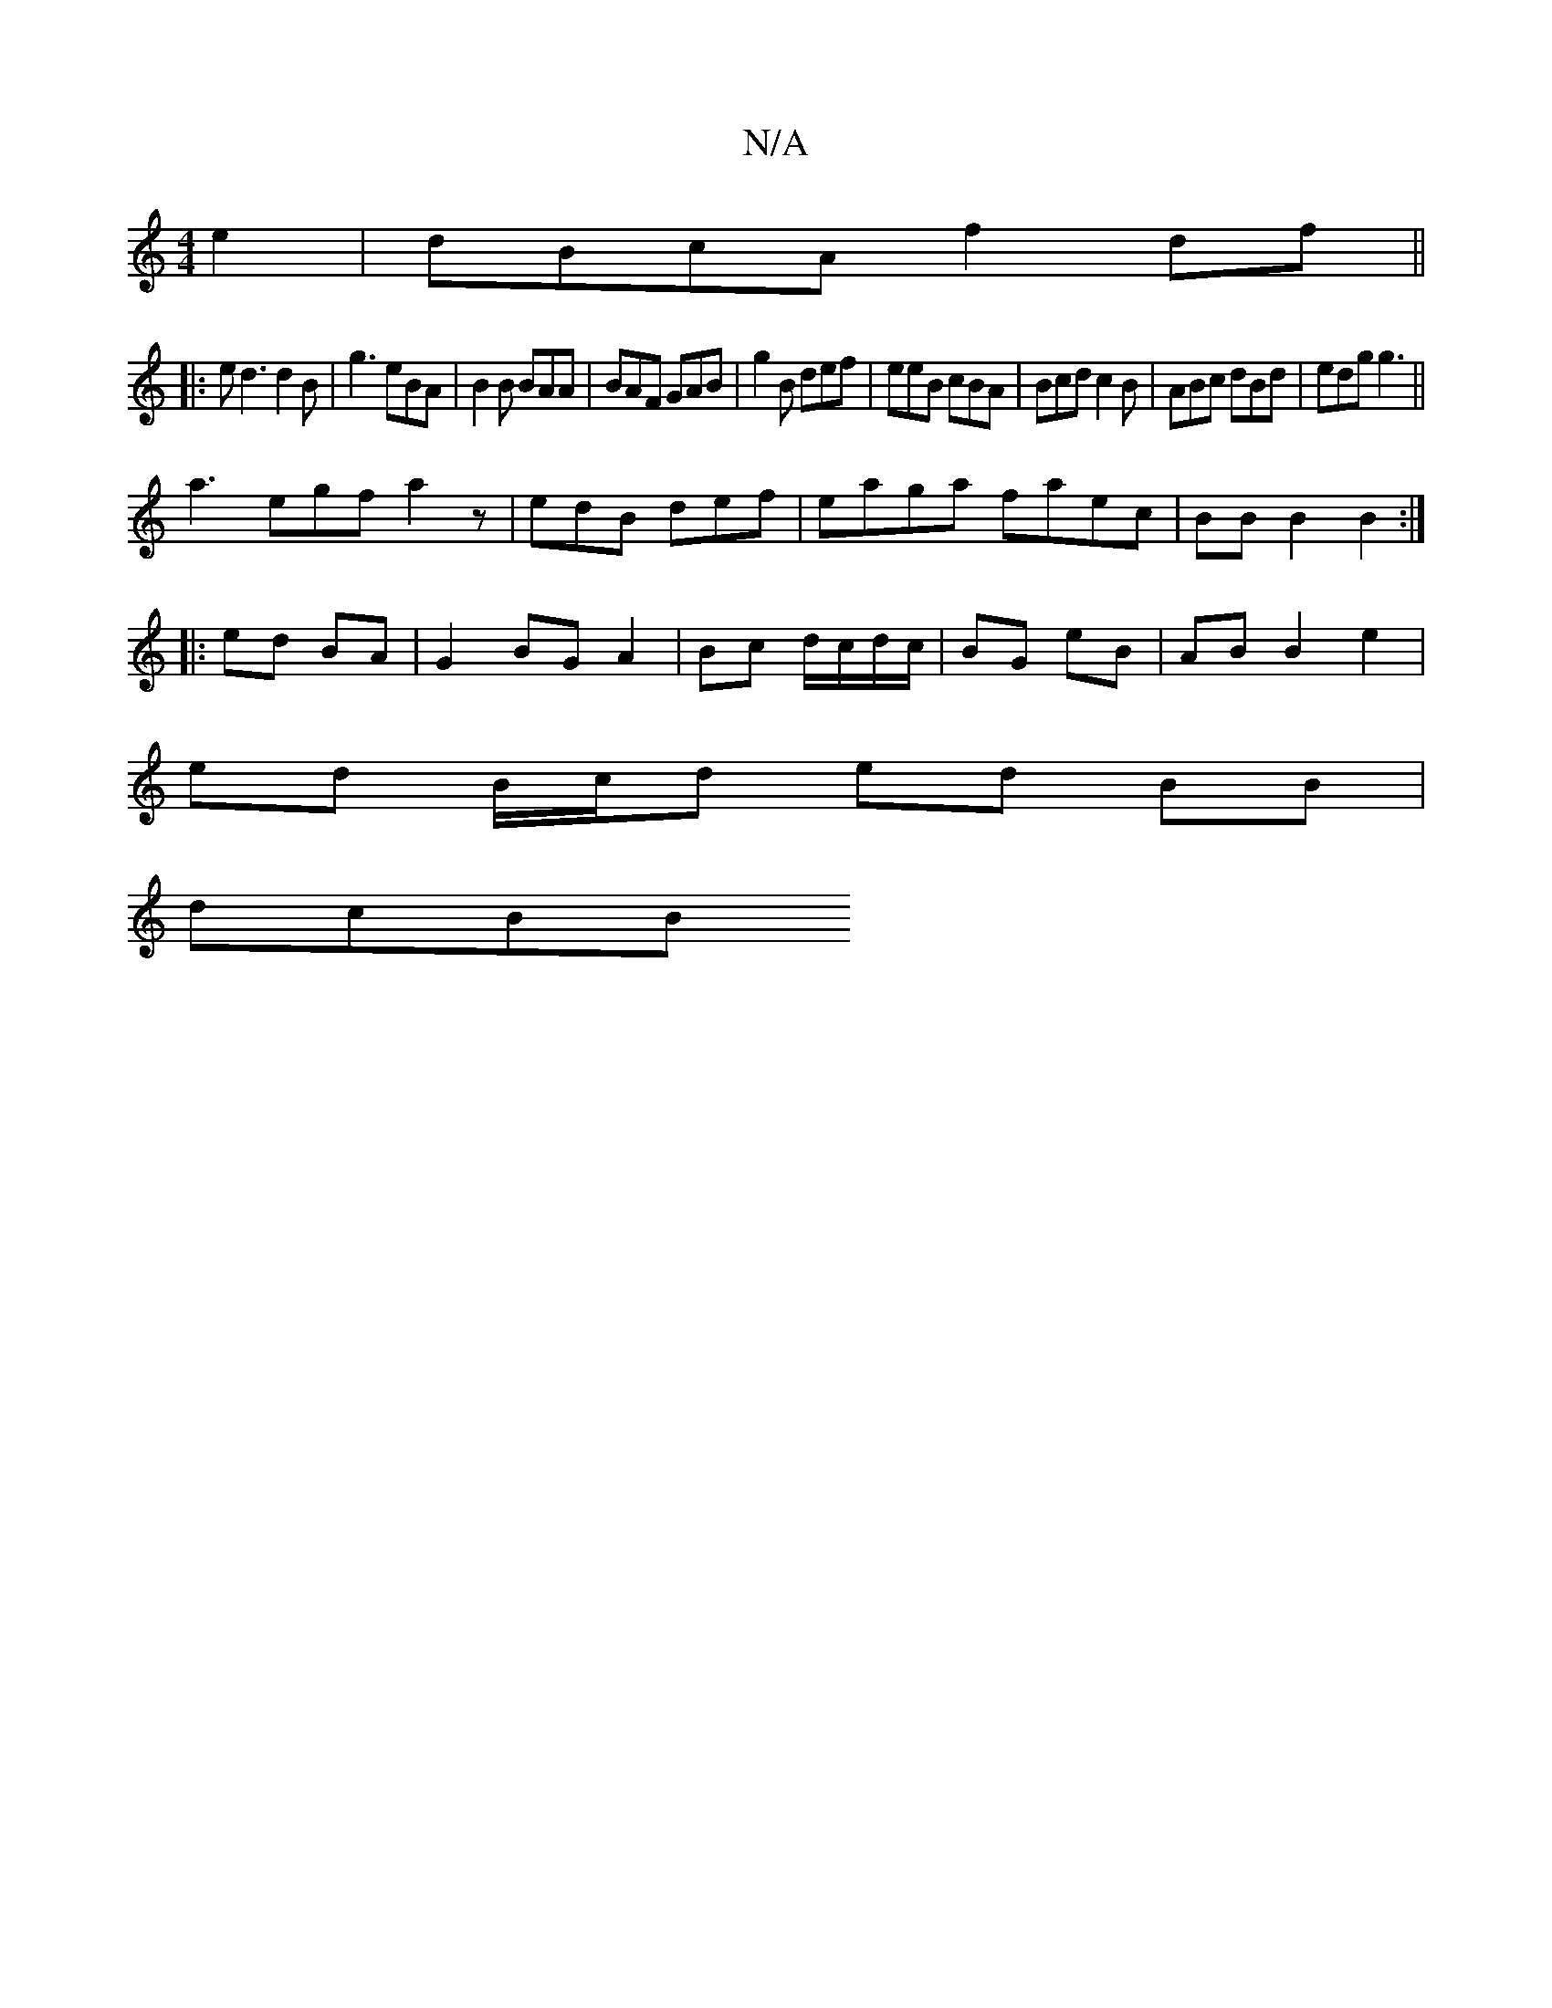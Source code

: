 X:1
T:N/A
M:4/4
R:N/A
K:Cmajor
 e2|dBcA f2df||
|:ed3 d2B|g3 eBA|B2B BAA|BAF GAB|g2B def|eeB cBA|Bcd c2B|ABc dBd|edg g3||
a3 egf a2z|edB def|eaga faec|BBB2B2:|
|: ed BA |G2 BG A2|Bc d/c/d/c/ | BG eB | AB B2 e2|
ed B/c/d ed BB|
dcBB 